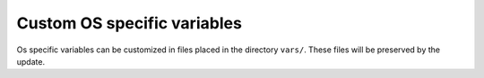 Custom OS specific variables
============================

Os specific variables can be customized in files placed in the
directory ``vars/``. These files will be preserved by the update.
   
.. seealso::
   * The examples of the customization ``vars/defaults.yml.sample``
